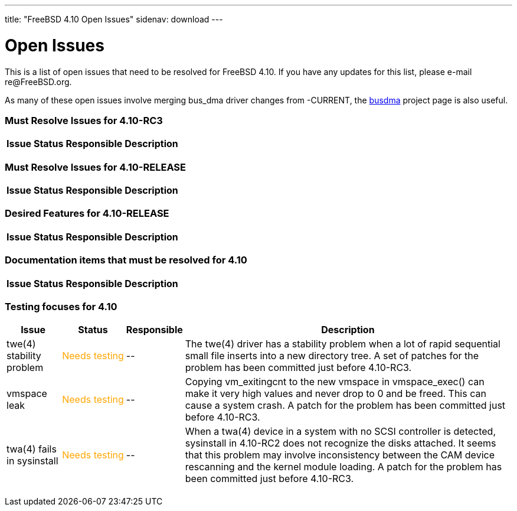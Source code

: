 ---
title: "FreeBSD 4.10 Open Issues"
sidenav: download
---

++++


<h1>Open Issues</h1>

<p>This is a list of open issues that need to be resolved for FreeBSD
  4.10.  If you have any updates for this list, please e-mail
  re@FreeBSD.org.</p>

<p>As many of these open issues involve merging bus_dma driver changes
  from -CURRENT, the <a href="../../../projects/busdma/index.html" shape="rect">busdma</a> project page is
  also useful.</p>

<h3>Must Resolve Issues for 4.10-RC3</h3>

<table class="tblbasic">
  <tr><th rowspan="1" colspan="1">Issue</th><th rowspan="1" colspan="1">Status</th><th rowspan="1" colspan="1">Responsible</th><th rowspan="1" colspan="1">Description</th>
      </tr>

</table>


<h3>Must Resolve Issues for 4.10-RELEASE</h3>

<table class="tblbasic">
  <tr><th rowspan="1" colspan="1">Issue</th><th rowspan="1" colspan="1">Status</th><th rowspan="1" colspan="1">Responsible</th><th rowspan="1" colspan="1">Description</th>
      </tr>

</table>

<h3>Desired Features for 4.10-RELEASE</h3>

<table class="tblbasic">
  <tr><th rowspan="1" colspan="1">Issue</th><th rowspan="1" colspan="1">Status</th><th rowspan="1" colspan="1">Responsible</th><th rowspan="1" colspan="1">Description</th>
      </tr>
</table>

<h3>Documentation items that must be resolved for 4.10</h3>

<table class="tblbasic">
  <tr><th rowspan="1" colspan="1">Issue</th><th rowspan="1" colspan="1">Status</th><th rowspan="1" colspan="1">Responsible</th><th rowspan="1" colspan="1">Description</th>
      </tr>

</table>

<h3>Testing focuses for 4.10</h3>

<table class="tblbasic">
  <tr><th rowspan="1" colspan="1">Issue</th><th rowspan="1" colspan="1">Status</th><th rowspan="1" colspan="1">Responsible</th><th rowspan="1" colspan="1">Description</th>
      </tr>

	<tr>
	  <td rowspan="1" colspan="1">twe(4) stability problem</td>
	  <td rowspan="1" colspan="1"><font color="orange">Needs&nbsp;testing</font></td>
	  <td rowspan="1" colspan="1">--</td>
	  <td rowspan="1" colspan="1">The twe(4) driver has a stability problem
	    when a lot of rapid sequential small file
	    inserts into a new directory tree.  A set of patches
	    for the problem has been committed just before 4.10-RC3.</td>
	</tr>

	<tr>
	  <td rowspan="1" colspan="1">vmspace leak</td>
	  <td rowspan="1" colspan="1"><font color="orange">Needs&nbsp;testing</font></td>
	  <td rowspan="1" colspan="1">--</td>
	  <td rowspan="1" colspan="1">Copying vm_exitingcnt to the new vmspace in vmspace_exec()
	    can make it very high values and never drop to 0 and
	    be freed.  This can cause a system crash.  A patch for the
	    problem has been committed just before 4.10-RC3.</td>
	</tr>

	<tr>
	  <td rowspan="1" colspan="1">twa(4) fails in sysinstall</td>
	  <td rowspan="1" colspan="1"><font color="orange">Needs&nbsp;testing</font></td>
	  <td rowspan="1" colspan="1">--</td>
	  <td rowspan="1" colspan="1">When a twa(4) device in a system with no SCSI controller
	    is detected, sysinstall in 4.10-RC2 does not recognize
	    the disks attached.  It seems that
	    this problem may involve inconsistency between the CAM
	    device rescanning and the kernel module loading.
	    A patch for the problem has been committed just before 4.10-RC3.</td>
	</tr>
</table>


  </div>
          <br class="clearboth" />
        </div>
        
++++

